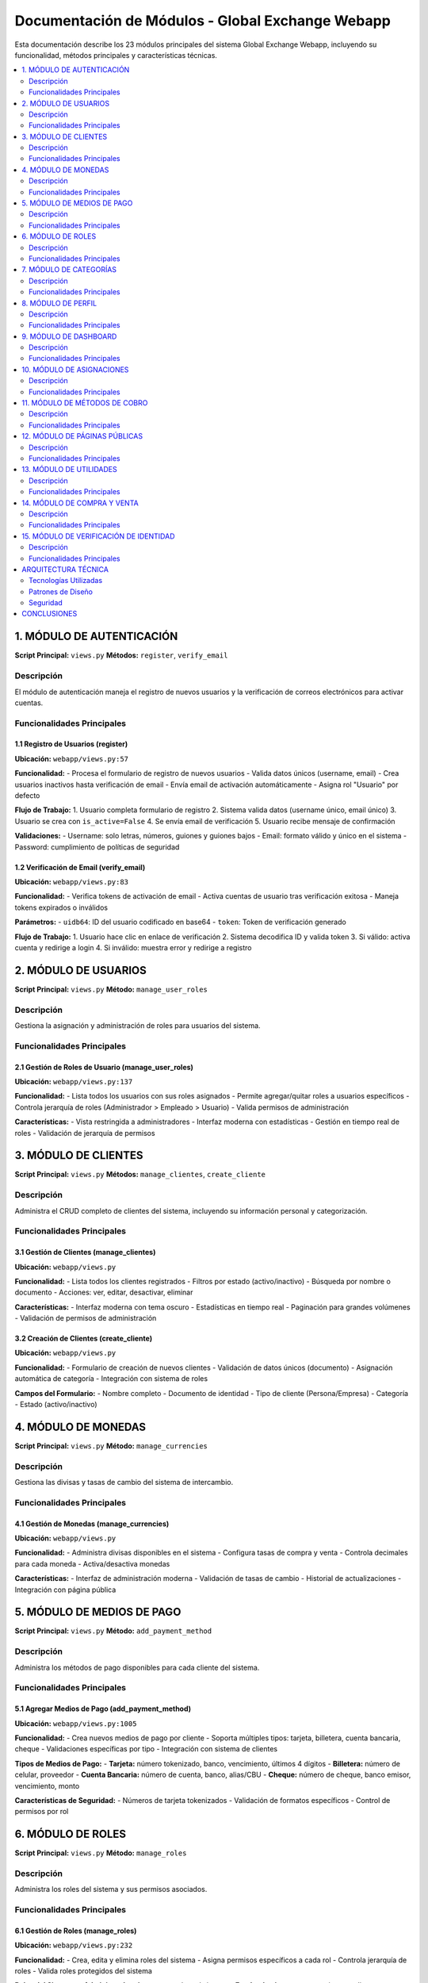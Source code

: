 Documentación de Módulos - Global Exchange Webapp
==================================================

Esta documentación describe los 23 módulos principales del sistema Global Exchange Webapp, incluyendo su funcionalidad, métodos principales y características técnicas.

.. contents::
   :depth: 2
   :local:

========================================
1. MÓDULO DE AUTENTICACIÓN
========================================

**Script Principal:** ``views.py``
**Métodos:** ``register``, ``verify_email``

Descripción
-----------
El módulo de autenticación maneja el registro de nuevos usuarios y la verificación de correos electrónicos para activar cuentas.

Funcionalidades Principales
----------------------------

**1.1 Registro de Usuarios (register)**
^^^^^^^^^^^^^^^^^^^^^^^^^^^^^^^^^^^^^^^^

**Ubicación:** ``webapp/views.py:57``

**Funcionalidad:**
- Procesa el formulario de registro de nuevos usuarios
- Valida datos únicos (username, email)
- Crea usuarios inactivos hasta verificación de email
- Envía email de activación automáticamente
- Asigna rol "Usuario" por defecto

**Flujo de Trabajo:**
1. Usuario completa formulario de registro
2. Sistema valida datos (username único, email único)
3. Usuario se crea con ``is_active=False``
4. Se envía email de verificación
5. Usuario recibe mensaje de confirmación

**Validaciones:**
- Username: solo letras, números, guiones y guiones bajos
- Email: formato válido y único en el sistema
- Password: cumplimiento de políticas de seguridad

**1.2 Verificación de Email (verify_email)**
^^^^^^^^^^^^^^^^^^^^^^^^^^^^^^^^^^^^^^^^^^^^^^

**Ubicación:** ``webapp/views.py:83``

**Funcionalidad:**
- Verifica tokens de activación de email
- Activa cuentas de usuario tras verificación exitosa
- Maneja tokens expirados o inválidos

**Parámetros:**
- ``uidb64``: ID del usuario codificado en base64
- ``token``: Token de verificación generado

**Flujo de Trabajo:**
1. Usuario hace clic en enlace de verificación
2. Sistema decodifica ID y valida token
3. Si válido: activa cuenta y redirige a login
4. Si inválido: muestra error y redirige a registro

========================================
2. MÓDULO DE USUARIOS
========================================

**Script Principal:** ``views.py``
**Método:** ``manage_user_roles``

Descripción
-----------
Gestiona la asignación y administración de roles para usuarios del sistema.

Funcionalidades Principales
----------------------------

**2.1 Gestión de Roles de Usuario (manage_user_roles)**
^^^^^^^^^^^^^^^^^^^^^^^^^^^^^^^^^^^^^^^^^^^^^^^^^^^^^^^^

**Ubicación:** ``webapp/views.py:137``

**Funcionalidad:**
- Lista todos los usuarios con sus roles asignados
- Permite agregar/quitar roles a usuarios específicos
- Controla jerarquía de roles (Administrador > Empleado > Usuario)
- Valida permisos de administración

**Características:**
- Vista restringida a administradores
- Interfaz moderna con estadísticas
- Gestión en tiempo real de roles
- Validación de jerarquía de permisos

========================================
3. MÓDULO DE CLIENTES
========================================

**Script Principal:** ``views.py``
**Métodos:** ``manage_clientes``, ``create_cliente``

Descripción
-----------
Administra el CRUD completo de clientes del sistema, incluyendo su información personal y categorización.

Funcionalidades Principales
----------------------------

**3.1 Gestión de Clientes (manage_clientes)**
^^^^^^^^^^^^^^^^^^^^^^^^^^^^^^^^^^^^^^^^^^^^^^

**Ubicación:** ``webapp/views.py``

**Funcionalidad:**
- Lista todos los clientes registrados
- Filtros por estado (activo/inactivo)
- Búsqueda por nombre o documento
- Acciones: ver, editar, desactivar, eliminar

**Características:**
- Interfaz moderna con tema oscuro
- Estadísticas en tiempo real
- Paginación para grandes volúmenes
- Validación de permisos de administración

**3.2 Creación de Clientes (create_cliente)**
^^^^^^^^^^^^^^^^^^^^^^^^^^^^^^^^^^^^^^^^^^^^^

**Ubicación:** ``webapp/views.py``

**Funcionalidad:**
- Formulario de creación de nuevos clientes
- Validación de datos únicos (documento)
- Asignación automática de categoría
- Integración con sistema de roles

**Campos del Formulario:**
- Nombre completo
- Documento de identidad
- Tipo de cliente (Persona/Empresa)
- Categoría
- Estado (activo/inactivo)

========================================
4. MÓDULO DE MONEDAS
========================================

**Script Principal:** ``views.py``
**Método:** ``manage_currencies``

Descripción
-----------
Gestiona las divisas y tasas de cambio del sistema de intercambio.

Funcionalidades Principales
----------------------------

**4.1 Gestión de Monedas (manage_currencies)**
^^^^^^^^^^^^^^^^^^^^^^^^^^^^^^^^^^^^^^^^^^^^^^

**Ubicación:** ``webapp/views.py``

**Funcionalidad:**
- Administra divisas disponibles en el sistema
- Configura tasas de compra y venta
- Controla decimales para cada moneda
- Activa/desactiva monedas

**Características:**
- Interfaz de administración moderna
- Validación de tasas de cambio
- Historial de actualizaciones
- Integración con página pública

========================================
5. MÓDULO DE MEDIOS DE PAGO
========================================

**Script Principal:** ``views.py``
**Método:** ``add_payment_method``

Descripción
-----------
Administra los métodos de pago disponibles para cada cliente del sistema.

Funcionalidades Principales
----------------------------

**5.1 Agregar Medios de Pago (add_payment_method)**
^^^^^^^^^^^^^^^^^^^^^^^^^^^^^^^^^^^^^^^^^^^^^^^^^^^

**Ubicación:** ``webapp/views.py:1005``

**Funcionalidad:**
- Crea nuevos medios de pago por cliente
- Soporta múltiples tipos: tarjeta, billetera, cuenta bancaria, cheque
- Validaciones específicas por tipo
- Integración con sistema de clientes

**Tipos de Medios de Pago:**
- **Tarjeta:** número tokenizado, banco, vencimiento, últimos 4 dígitos
- **Billetera:** número de celular, proveedor
- **Cuenta Bancaria:** número de cuenta, banco, alias/CBU
- **Cheque:** número de cheque, banco emisor, vencimiento, monto

**Características de Seguridad:**
- Números de tarjeta tokenizados
- Validación de formatos específicos
- Control de permisos por rol

========================================
6. MÓDULO DE ROLES
========================================

**Script Principal:** ``views.py``
**Método:** ``manage_roles``

Descripción
-----------
Administra los roles del sistema y sus permisos asociados.

Funcionalidades Principales
----------------------------

**6.1 Gestión de Roles (manage_roles)**
^^^^^^^^^^^^^^^^^^^^^^^^^^^^^^^^^^^^^^^

**Ubicación:** ``webapp/views.py:232``

**Funcionalidad:**
- Crea, edita y elimina roles del sistema
- Asigna permisos específicos a cada rol
- Controla jerarquía de roles
- Valida roles protegidos del sistema

**Roles del Sistema:**
- **Administrador:** Acceso completo al sistema
- **Empleado:** Acceso a operaciones y clientes
- **Usuario:** Acceso básico y perfil personal

========================================
7. MÓDULO DE CATEGORÍAS
========================================

**Script Principal:** ``views.py``
**Método:** ``manage_categories``

Descripción
-----------
Gestiona las categorías de clientes para su clasificación y organización.

Funcionalidades Principales
----------------------------

**7.1 Gestión de Categorías (manage_categories)**
^^^^^^^^^^^^^^^^^^^^^^^^^^^^^^^^^^^^^^^^^^^^^^^^^

**Ubicación:** ``webapp/views.py``

**Funcionalidad:**
- Administra categorías de clientes
- CRUD completo de categorías
- Asignación automática a clientes
- Validación de categorías en uso

========================================
8. MÓDULO DE PERFIL
========================================

**Script Principal:** ``views.py``
**Método:** ``edit_profile``

Descripción
-----------
Permite a los usuarios gestionar su información personal y configuración de cuenta.

Funcionalidades Principales
----------------------------

**8.1 Edición de Perfil (edit_profile)**
^^^^^^^^^^^^^^^^^^^^^^^^^^^^^^^^^^^^^^^^

**Ubicación:** ``webapp/views.py``

**Funcionalidad:**
- Actualización de información personal
- Cambio de contraseña
- Gestión de preferencias
- Validación de datos únicos

========================================
9. MÓDULO DE DASHBOARD
========================================

**Script Principal:** ``views.py``
**Método:** ``landing_page``

Descripción
-----------
Proporciona el panel principal de administración con acceso a todas las funcionalidades del sistema.

Funcionalidades Principales
----------------------------

**9.1 Página de Aterrizaje (landing_page)**
^^^^^^^^^^^^^^^^^^^^^^^^^^^^^^^^^^^^^^^^^^^

**Ubicación:** ``webapp/views.py``

**Funcionalidad:**
- Panel central de administración
- Acceso rápido a todos los módulos
- Estadísticas del sistema en tiempo real
- Navegación intuitiva por roles

**Características:**
- Diseño moderno con tema oscuro
- Métricas en tiempo real
- Acceso controlado por roles
- Interfaz responsiva

========================================
10. MÓDULO DE ASIGNACIONES
========================================

**Script Principal:** ``views.py``
**Método:** ``asignar_cliente_usuario``

Descripción
-----------
Gestiona la asignación de clientes a usuarios específicos para su atención y seguimiento.

Funcionalidades Principales
----------------------------

**10.1 Asignación de Clientes (asignar_cliente_usuario)**
^^^^^^^^^^^^^^^^^^^^^^^^^^^^^^^^^^^^^^^^^^^^^^^^^^^^^^^^^

**Ubicación:** ``webapp/views.py``

**Funcionalidad:**
- Asigna clientes a usuarios específicos
- Gestiona relaciones cliente-usuario
- Controla asignaciones existentes
- Validación de permisos de asignación

**Características:**
- Interfaz de gestión moderna
- Validación de asignaciones duplicadas
- Historial de asignaciones
- Control de permisos por rol

========================================
11. MÓDULO DE MÉTODOS DE COBRO
========================================

**Script Principal:** ``views.py``
**Métodos:** ``manage_cobro_methods``, ``modify_cobro_method``

Descripción
-----------
Administra los métodos de cobro disponibles en el sistema para procesar pagos de clientes.

Funcionalidades Principales
----------------------------

**11.1 Gestión de Métodos de Cobro (manage_cobro_methods)**

**Ubicación:** ``webapp/views.py``

**Funcionalidad:**
- Lista métodos de cobro del sistema
- Configuración de comisiones por método
- Estado activo/inactivo
- Gestión centralizada de configuración

**Características:**
- Interfaz administrativa moderna
- Configuración granular por moneda
- Estadísticas de uso por método
- Validación de configuración

**11.2 Modificación de Métodos de Cobro (modify_cobro_method)**

**Ubicación:** ``webapp/views.py``

**Funcionalidad:**
- Edición de configuración de cobro
- Ajuste de comisiones y tarifas
- Cambio de parámetros operativos
- Validación de cambios

**Características:**
- Formulario pre-poblado con datos actuales
- Validación en tiempo real
- Registro de historial de cambios
- Notificación de impactos

========================================
12. MÓDULO DE PÁGINAS PÚBLICAS
========================================

**Script Principal:** ``views.py``
**Métodos:** ``public_home``, ``api_active_currencies``

Descripción
-----------
Gestiona las páginas públicas del sistema accesibles sin autenticación.

Funcionalidades Principales
----------------------------

**12.1 Página Principal Pública (public_home)**

**Ubicación:** ``webapp/views.py``

**Funcionalidad:**
- Muestra información general del servicio
- Lista monedas activas y cotizaciones actuales
- Acceso para usuarios no registrados
- Enlaces de navegación principales

**Características:**
- Diseño responsivo y moderno
- Información actualizada en tiempo real
- Integración con API de cotizaciones
- Optimización para SEO

**12.2 API de Monedas Activas (api_active_currencies)**

**Ubicación:** ``webapp/views.py``

**Funcionalidad:**
- Proporciona datos de monedas en formato JSON
- Filtros por estado y disponibilidad
- Cálculo automático de comisiones
- Cache para mejorar rendimiento

**Características:**
- Respuesta JSON estructurada
- Documentación automática con Swagger
- Control de rate limiting
- Seguridad de endpoints públicos

========================================
13. MÓDULO DE UTILIDADES
========================================

**Script Principal:** ``views.py``
**Métodos:** ``change_client``, ``set_cliente_seleccionado``

Descripción
-----------
Proporciona funciones utilitarias para mejorar la experiencia del usuario.

Funcionalidades Principales
----------------------------

**13.1 Cambio de Cliente (change_client)**

**Ubicación:** ``webapp/views.py``

**Funcionalidad:**
- Permite cambiar cliente seleccionado en sesión
- Lista clientes asignados al usuario
- Actualización de contexto de aplicación
- Redirección automática al dashboard apropiado

**Características:**
- Interfaz intuitiva de selección
- Validación de permisos de acceso
- Actualización automática de menú
- Preservación de estado de navegación

**13.2 Establecer Cliente Seleccionado (set_cliente_seleccionado)**

**Ubicación:** ``webapp/views.py``

**Funcionalidad:**
- Actualización vía AJAX del cliente seleccionado
- Validación de permisos de acceso
- Respuesta JSON inmediata
- Actualización de interfaz sin recarga

**Características:**
- Comunicación asíncrona eficiente
- Validación del lado del servidor
- Actualización en tiempo real
- Manejo de errores robusto

========================================
14. MÓDULO DE COMPRA Y VENTA
========================================

**Script Principal:** ``views.py``
**Métodos:** ``compraventa``, ``ingresar_pin``, ``historial_transacciones``

Descripción
-----------
Gestiona las operaciones de compra y venta de divisas, incluyendo la conversión entre diferentes monedas y el historial de transacciones.

Funcionalidades Principales
----------------------------

**14.1 Operaciones de Compra y Venta (compraventa)**

**Ubicación:** ``webapp/views.py``

**Funcionalidad:**
- Procesa operaciones de compra y venta de divisas
- Calcula tasas de cambio en tiempo real
- Valida límites de intercambio por cliente
- Gestiona diferentes métodos de pago y cobro
- Aplica comisiones según configuración

**Características:**
- Interfaz intuitiva para operaciones
- Cálculo automático de montos
- Validación de fondos disponibles
- Confirmación de operaciones
- Integración con Stripe para pagos

**Tipos de Operación:**
- **Compra:** Cliente compra divisas extranjeras
- **Venta:** Cliente vende divisas extranjeras
- **Conversión:** Cambio entre diferentes monedas

**14.2 Validación de PIN (ingresar_pin)**

**Ubicación:** ``webapp/views.py``

**Funcionalidad:**
- Valida PIN de seguridad para operaciones sensibles
- Protege transacciones de alto valor
- Limita intentos de PIN por seguridad
- Registra intentos fallidos

**Características:**
- Sistema de seguridad adicional
- Bloqueo temporal por intentos fallidos
- Registro de auditoría de validaciones
- Notificación de seguridad

**14.3 Historial de Transacciones (historial_transacciones)**

**Ubicación:** ``webapp/views.py``

**Funcionalidad:**
- Muestra historial completo de operaciones
- Filtros por fecha, tipo, moneda y estado
- Detalle completo de cada transacción
- Exportación de reportes

**Características:**
- Interfaz moderna con filtros avanzados
- Paginación para grandes volúmenes
- Búsqueda por número de operación
- Estados de transacción claros

**Estados de Transacción:**
- **Pendiente:** Operación iniciada pero no completada
- **Procesando:** Validación y procesamiento en curso
- **Completada:** Operación exitosa
- **Cancelada:** Operación cancelada por usuario o sistema
- **Fallida:** Error en el procesamiento

========================================
15. MÓDULO DE VERIFICACIÓN DE IDENTIDAD
========================================

**Script Principal:** ``views.py``
**Métodos:** ``resend_verification_email``, ``custom_logout``

Descripción
-----------
Proporciona funcionalidades avanzadas de autenticación y gestión de sesiones.

Funcionalidades Principales
----------------------------

**15.1 Reenvío de Email de Verificación (resend_verification_email)**

**Ubicación:** ``webapp/views.py``

**Funcionalidad:**
- Reenvía email de verificación
- Genera nuevo token seguro
- Controla límites de reenvío
- Valida usuario existente

**Características:**
- Sistema de límites por seguridad
- Tokens únicos por solicitud
- Registro de reenvíos realizados
- Notificación clara al usuario

**15.2 Cierre de Sesión Personalizado (custom_logout)**

**Ubicación:** ``webapp/views.py``

**Funcionalidad:**
- Cierra sesión del usuario actual
- Limpia datos de sesión completamente
- Registra acción de logout
- Redirige a página pública

**Características:**
- Limpieza segura de sesión
- Registro de auditoría
- Protección contra ataques
- Experiencia de usuario mejorada

========================================
ARQUITECTURA TÉCNICA
========================================

Tecnologías Utilizadas
----------------------
- **Framework:** Django 5.2.5
- **Base de Datos:** PostgreSQL
- **Frontend:** HTML5, CSS3, JavaScript
- **Autenticación:** Django Auth System
- **Email:** Django Mail System
- **Documentación:** Sphinx

Patrones de Diseño
------------------
- **MVC:** Modelo-Vista-Controlador
- **RBAC:** Role-Based Access Control
- **Decorators:** Para control de permisos
- **Forms:** Para validación de datos
- **Templates:** Para presentación

Seguridad
---------
- Autenticación por email
- Tokens de verificación seguros
- Control de roles y permisos
- Validación de formularios
- Protección CSRF
- Sanitización de datos

========================================
CONCLUSIONES
========================================

El sistema Global Exchange Webapp implementa un conjunto completo de módulos que cubren todas las funcionalidades necesarias para la gestión de un sistema de intercambio de divisas. Cada módulo está diseñado con principios de seguridad, escalabilidad y mantenibilidad, utilizando las mejores prácticas de Django y desarrollo web moderno.

La documentación automática generada por Sphinx permite mantener la documentación actualizada con los cambios en el código, facilitando el mantenimiento y la colaboración en el desarrollo del proyecto.
